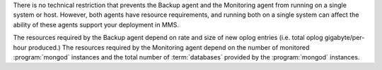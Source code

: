.. heading is "Can I run the Backup and Monitoring agents on a single system."

There is no technical restriction that prevents the Backup agent and
the Monitoring agent from running on a single system or host. However,
both agents have resource requirements, and running both on a single
system can affect the ability of these agents support your deployment
in MMS. 

The resources required by the Backup agent depend on rate and size
of new oplog entries (i.e. total oplog gigabyte/per-hour produced.)
The resources required by the Monitoring agent depend on the number of
monitored :program:`mongod` instances and the total number of
:term:`databases` provided by the :program:`mongod` instances.
